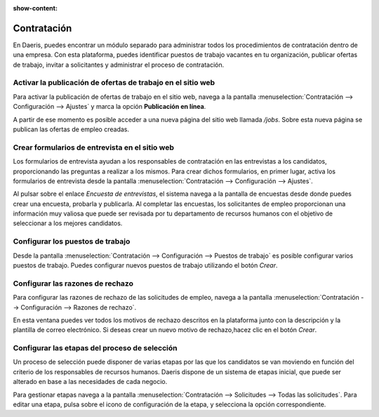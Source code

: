 :show-content:

=====================
Contratación
=====================
..
   .. image:: contratacion/contratacion.svg
      :align: center
      :width: 150
      :alt: Contratación

En Daeris, puedes encontrar un módulo separado para administrar todos los procedimientos de contratación dentro de una empresa. Con
esta plataforma, puedes identificar puestos de trabajo vacantes en tu organización, publicar ofertas de trabajo, invitar
a solicitantes y administrar el proceso de contratación.

Activar la publicación de ofertas de trabajo en el sitio web
==================================================================
Para activar la publicación de ofertas de trabajo en el sitio web, navega a la pantalla
:menuselection:`Contratación --> Configuración --> Ajustes` y marca la opción **Publicación en línea**.

A partir de ese momento es posible acceder a una nueva página del sitio web llamada `/jobs`. Sobre esta nueva página se
publican las ofertas de empleo creadas.

.. seealso::
   * :ref:`recursos_humanos/contratacion/activar_publicacion`

Crear formularios de entrevista en el sitio web
===================================================
Los formularios de entrevista ayudan a los responsables de contratación en las entrevistas a los candidatos, proporcionando
las preguntas a realizar a los mismos. Para crear dichos formularios, en primer lugar, activa los formularios de entrevista
desde la pantalla :menuselection:`Contratación --> Configuración --> Ajustes`.

Al pulsar sobre el enlace *Encuesta de entrevistas*, el sistema navega a la pantalla de encuestas desde donde
puedes crear una encuesta, probarla y publicarla. Al completar las encuestas, los solicitantes
de empleo proporcionan una información muy valiosa que puede ser revisada por tu departamento de recursos humanos con el
objetivo de seleccionar a los mejores candidatos.

.. seealso::
   * :ref:`recursos_humanos/contratacion/activar_formularios`

Configurar los puestos de trabajo
==================================
Desde la pantalla :menuselection:`Contratación --> Configuración --> Puestos de trabajo` es posible configurar varios puestos
de trabajo. Puedes configurar nuevos puestos de trabajo utilizando el botón *Crear*.

.. seealso::
   * :ref:`recursos_humanos/contratacion/configurar_puestos`

Configurar las razones de rechazo
==================================
Para configurar las razones de rechazo de las solicitudes de empleo, navega a la pantalla
:menuselection:`Contratación --> Configuración --> Razones de rechazo`.

En esta ventana puedes ver todos los motivos de rechazo descritos en la plataforma junto con la descripción y la plantilla
de correo electrónico. Si deseas crear un nuevo motivo de rechazo,hacez clic en el botón *Crear*.

.. seealso::
   * :ref:`recursos_humanos/contratacion/configurar_razones`

Configurar las etapas del proceso de selección
================================================
Un proceso de selección puede disponer de varias etapas por las que los candidatos se van moviendo en función del
criterio de los responsables de recursos humanos. Daeris dispone de un sistema de etapas inicial, que puede ser
alterado en base a las necesidades de cada negocio.

Para gestionar etapas navega a la pantalla :menuselection:`Contratación --> Solicitudes --> Todas las solicitudes`.
Para editar una etapa, pulsa sobre el icono de configuración de la etapa, y selecciona la opción correspondiente.

.. seealso::
   * :ref:`recursos_humanos/contratacion/configurar_etapas`



